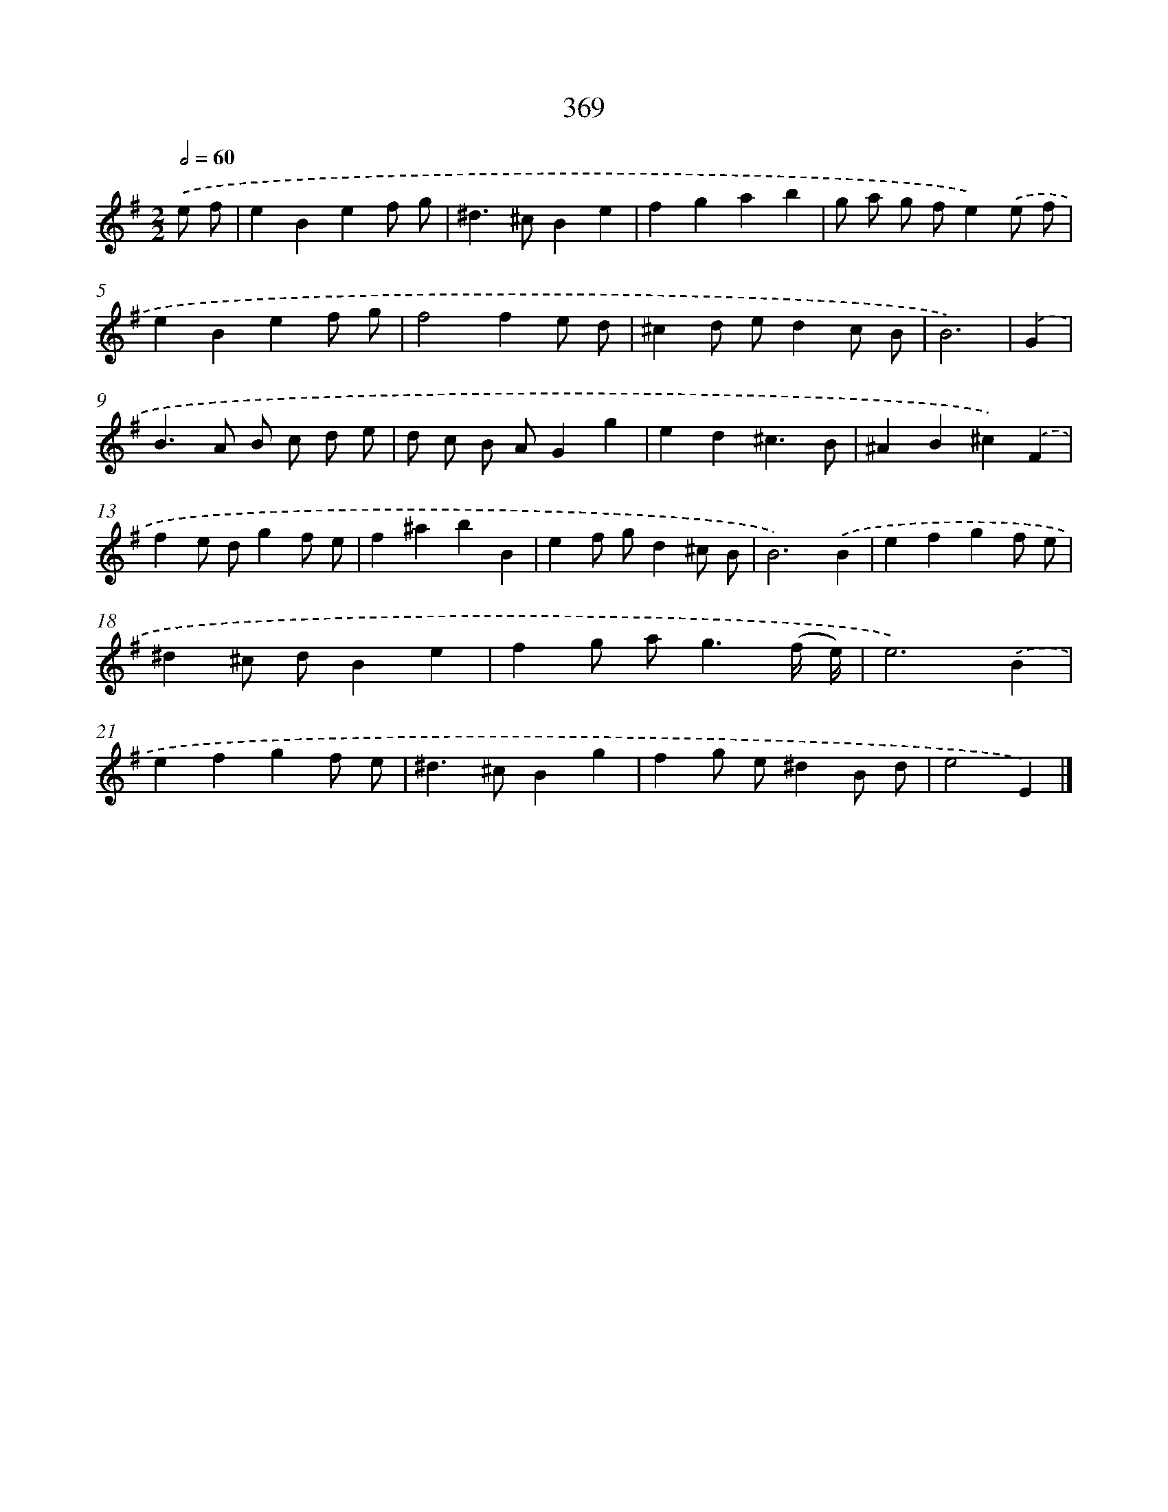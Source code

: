 X: 11942
T: 369
%%abc-version 2.0
%%abcx-abcm2ps-target-version 5.9.1 (29 Sep 2008)
%%abc-creator hum2abc beta
%%abcx-conversion-date 2018/11/01 14:37:20
%%humdrum-veritas 4250948082
%%humdrum-veritas-data 3663972191
%%continueall 1
%%barnumbers 0
L: 1/4
M: 2/2
Q: 1/2=60
K: G clef=treble
.('e/ f/ [I:setbarnb 1]|
eBef/ g/ |
^d>^cBe |
fgab |
g/ a/ g/ f/e).('e/ f/ |
eBef/ g/ |
f2fe/ d/ |
^cd/ e/dc/ B/ |
B3) |
.('G [I:setbarnb 9]|
B>A B/ c/ d/ e/ |
d/ c/ B/ A/Gg |
ed^c3/B/ |
^AB^c).('F |
fe/ d/gf/ e/ |
f^abB |
ef/ g/d^c/ B/ |
B3).('B |
efgf/ e/ |
^d^c/ d/Be |
fg/ a<g(f// e//) |
e3).('B |
efgf/ e/ |
^d>^cBg |
fg/ e/^dB/ d/ |
e2E) |]
